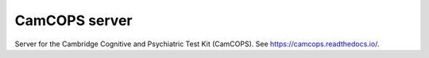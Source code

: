 ..  server/README.rst
    Python package README, for PyPI.
    This is visible at https://pypi.org/project/camcops-server/


CamCOPS server
==============

Server for the Cambridge Cognitive and Psychiatric Test Kit (CamCOPS).
See https://camcops.readthedocs.io/.
